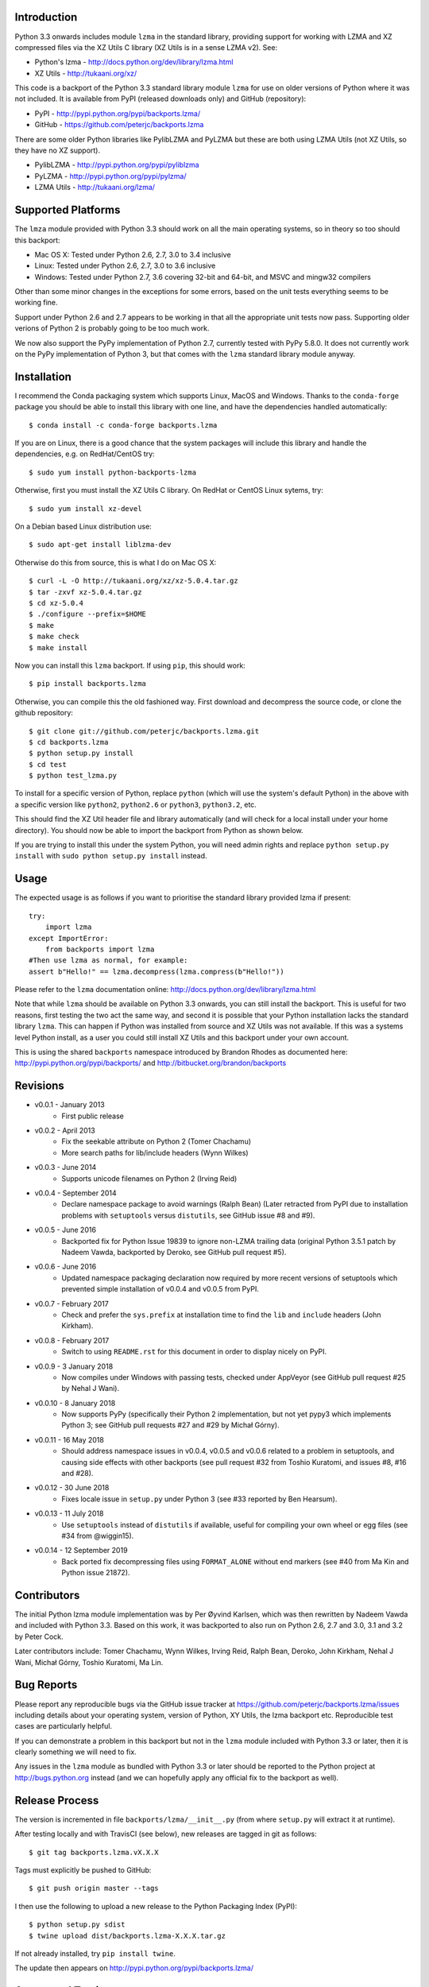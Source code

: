.. image:: https://img.shields.io/pypi/v/backports.lzma.svg
   :alt: Package on Python Package Index (PyPI)
   :target: https://pypi.python.org/pypi/backports.lzma
.. image:: https://img.shields.io/conda/vn/conda-forge/backports.lzma.svg
   :alt: Conda package from conda-forge channel
   :target: https://anaconda.org/conda-forge/backports.lzma
.. image:: https://img.shields.io/conda/vn/anaconda/backports.lzma.svg
   :alt: Conda package from Anaconda (default) channel
   :target: https://anaconda.org/anaconda/backports.lzma
.. image:: https://img.shields.io/travis/peterjc/backports.lzma/master.svg?label=master&logo=travis
   :alt: Linux testing with TravisCI
   :target: https://travis-ci.org/peterjc/backports.lzma/branches
.. image:: https://img.shields.io/appveyor/ci/peterjc/backports-lzma/master.svg?label=master&logo=AppVeyor
   :alt: Windows testing with AppVeyor
   :target: https://ci.appveyor.com/project/peterjc/backports-lzma/history
.. image:: https://img.shields.io/pypi/dm/backports-lzma.svg
   :alt: PyPI downloads
   :target: https://pypistats.org/packages/backports-lzma

Introduction
============

Python 3.3 onwards includes module ``lzma`` in the standard library, providing
support for working with LZMA and XZ compressed files via the XZ Utils C
library (XZ Utils is in a sense LZMA v2). See:

* Python's lzma - http://docs.python.org/dev/library/lzma.html
* XZ Utils - http://tukaani.org/xz/

This code is a backport of the Python 3.3 standard library module ``lzma`` for
use on older versions of Python where it was not included. It is available
from PyPI (released downloads only) and GitHub (repository):

* PyPI - http://pypi.python.org/pypi/backports.lzma/
* GitHub - https://github.com/peterjc/backports.lzma

There are some older Python libraries like PylibLZMA and PyLZMA but these are
both using LZMA Utils (not XZ Utils, so they have no XZ support).

* PylibLZMA - http://pypi.python.org/pypi/pyliblzma
* PyLZMA - http://pypi.python.org/pypi/pylzma/
* LZMA Utils - http://tukaani.org/lzma/


Supported Platforms
===================

The ``lmza`` module provided with Python 3.3 should work on all the main
operating systems, so in theory so too should this backport:

* Mac OS X: Tested under Python 2.6, 2.7, 3.0 to 3.4 inclusive
* Linux: Tested under Python 2.6, 2.7, 3.0 to 3.6 inclusive
* Windows: Tested under Python 2.7, 3.6 covering 32-bit and 64-bit,
  and MSVC and mingw32 compilers

Other than some minor changes in the exceptions for some errors, based on the
unit tests everything seems to be working fine.

Support under Python 2.6 and 2.7 appears to be working in that all the
appropriate unit tests now pass. Supporting older verions of Python 2 is
probably going to be too much work.

We now also support the PyPy implementation of Python 2.7, currently tested
with PyPy 5.8.0. It does not currently work on the  PyPy implementation of
Python 3, but that comes with the ``lzma`` standard library module anyway.


Installation
============

I recommend the Conda packaging system which supports Linux, MacOS and
Windows. Thanks to the ``conda-forge`` package you should be able to install
this library with one line, and have the dependencies handled automatically::

    $ conda install -c conda-forge backports.lzma

If you are on Linux, there is a good chance that the system packages will
include this library and handle the dependencies, e.g. on RedHat/CentOS try::

    $ sudo yum install python-backports-lzma

Otherwise, first you must install the XZ Utils C library. On RedHat or
CentOS Linux sytems, try::

    $ sudo yum install xz-devel

On a Debian based Linux distribution use::

    $ sudo apt-get install liblzma-dev

Otherwise do this from source, this is what I do on Mac OS X::

    $ curl -L -O http://tukaani.org/xz/xz-5.0.4.tar.gz
    $ tar -zxvf xz-5.0.4.tar.gz
    $ cd xz-5.0.4
    $ ./configure --prefix=$HOME
    $ make
    $ make check
    $ make install

Now you can install this ``lzma`` backport. If using ``pip``, this should
work::

    $ pip install backports.lzma

Otherwise, you can compile this the old fashioned way. First download and
decompress the source code, or clone the github repository::

    $ git clone git://github.com/peterjc/backports.lzma.git
    $ cd backports.lzma
    $ python setup.py install
    $ cd test
    $ python test_lzma.py

To install for a specific version of Python, replace ``python`` (which will
use the system's default Python) in the above with a specific version like
``python2``, ``python2.6`` or ``python3``, ``python3.2``, etc.

This should find the XZ Util header file and library automatically (and will
check for a local install under your home directory). You should now be able
to import the backport from Python as shown below.

If you are trying to install this under the system Python, you will need
admin rights and replace ``python setup.py install`` with
``sudo python setup.py install`` instead.


Usage
=====

The expected usage is as follows if you want to prioritise the standard
library provided lzma if present::

    try:
        import lzma
    except ImportError:
        from backports import lzma
    #Then use lzma as normal, for example:
    assert b"Hello!" == lzma.decompress(lzma.compress(b"Hello!"))

Please refer to the ``lzma`` documentation online:
http://docs.python.org/dev/library/lzma.html

Note that while ``lzma`` should be available on Python 3.3 onwards, you can
still install the backport. This is useful for two reasons, first testing the
two act the same way, and second it is possible that your Python installation
lacks the standard library ``lzma``. This can happen if Python was installed
from source and XZ Utils was not available. If this was a systems level Python
install, as a user you could still install XZ Utils and this backport under
your own account.

This is using the shared ``backports`` namespace introduced by Brandon Rhodes
as documented here: http://pypi.python.org/pypi/backports/ and
http://bitbucket.org/brandon/backports


Revisions
=========

* v0.0.1 - January 2013
   * First public release
* v0.0.2 - April 2013
   * Fix the seekable attribute on Python 2 (Tomer Chachamu)
   * More search paths for lib/include headers (Wynn Wilkes)
* v0.0.3 - June 2014
   * Supports unicode filenames on Python 2 (Irving Reid)
* v0.0.4 - September 2014
   * Declare namespace package to avoid warnings (Ralph Bean)
     (Later retracted from PyPI due to installation problems with
     ``setuptools`` versus ``distutils``, see GitHub issue #8 and #9).
* v0.0.5 - June 2016
   * Backported fix for Python Issue 19839 to ignore non-LZMA trailing data
     (original Python 3.5.1 patch by Nadeem Vawda, backported by Deroko, see
     GitHub pull request #5).
* v0.0.6 - June 2016
   * Updated namespace packaging declaration now required by more recent
     versions of setuptools which prevented simple installation of v0.0.4
     and v0.0.5 from PyPI.
* v0.0.7 - February 2017
   * Check and prefer the ``sys.prefix`` at installation time to find the
     ``lib`` and ``include`` headers (John Kirkham).
* v0.0.8 - February 2017
   * Switch to using ``README.rst`` for this document in order to display
     nicely on PyPI.
* v0.0.9 - 3 January 2018
   * Now compiles under Windows with passing tests, checked under AppVeyor
     (see GitHub pull request #25 by Nehal J Wani).
* v0.0.10 - 8 January 2018
   * Now supports PyPy (specifically their Python 2 implementation, but not
     yet pypy3 which implements Python 3; see GitHub pull requests #27 and
     #29 by Michał Górny).
* v0.0.11 - 16 May 2018
   * Should address namespace issues in v0.0.4, v0.0.5 and v0.0.6 related to
     a problem in setuptools, and causing side effects with other backports
     (see pull request #32 from Toshio Kuratomi, and issues #8, #16 and #28).
* v0.0.12 - 30 June 2018
   * Fixes locale issue in ``setup.py`` under Python 3 (see #33 reported by
     Ben Hearsum).
* v0.0.13 - 11 July 2018
   * Use ``setuptools`` instead of ``distutils`` if available, useful for
     compiling your own wheel or egg files (see #34 from @wiggin15).
* v0.0.14 - 12 September 2019
   * Back ported fix decompressing files using ``FORMAT_ALONE`` without
     end markers (see #40 from Ma Kin and Python issue 21872).


Contributors
============

The initial Python lzma module implementation was by Per Øyvind Karlsen, which
was then rewritten by Nadeem Vawda and included with Python 3.3. Based on this
work, it was backported to also run on Python 2.6, 2.7 and 3.0, 3.1 and 3.2 by
Peter Cock.

Later contributors include: Tomer Chachamu, Wynn Wilkes, Irving Reid,
Ralph Bean, Deroko, John Kirkham, Nehal J Wani, Michał Górny, Toshio Kuratomi,
Ma Lin.


Bug Reports
===========

Please report any reproducible bugs via the GitHub issue tracker at
https://github.com/peterjc/backports.lzma/issues including details about
your operating system, version of Python, XY Utils, the lzma backport etc.
Reproducible test cases are particularly helpful.

If you can demonstrate a problem in this backport but not in the ``lzma``
module included with Python 3.3 or later, then it is clearly something we
will need to fix.

Any issues in the ``lzma`` module as bundled with Python 3.3 or later
should be reported to the Python project at http://bugs.python.org instead
(and we can hopefully apply any official fix to the backport as well).


Release Process
===============

The version is incremented in file ``backports/lzma/__init__.py`` (from where
``setup.py`` will extract it at runtime).

After testing locally and with TravisCI (see below), new releases are tagged
in git as follows::

    $ git tag backports.lzma.vX.X.X

Tags must explicitly be pushed to GitHub::

    $ git push origin master --tags

I then use the following to upload a new release to the Python Packaging Index
(PyPI)::

    $ python setup.py sdist
    $ twine upload dist/backports.lzma-X.X.X.tar.gz

If not already installed, try ``pip install twine``.

The update then appears on http://pypi.python.org/pypi/backports.lzma/


Automated Testing
=================

TravisCI is being used for continuous integration testing under Linux, see
https://travis-ci.org/peterjc/backports.lzma

.. image:: https://img.shields.io/travis/peterjc/backports.lzma/master.svg
   :alt: Linux testing with TravisCI
   :target: https://travis-ci.org/peterjc/backports.lzma/branches

Similarly, AppVeyor is being used for testing under Windows, see:
https://ci.appveyor.com/project/peterjc/backports-lzma/history

.. image:: https://img.shields.io/appveyor/ci/peterjc/backports-lzma/master.svg
   :alt: Windows testing with AppVeyor
   :target: https://ci.appveyor.com/project/peterjc/backports-lzma/history
